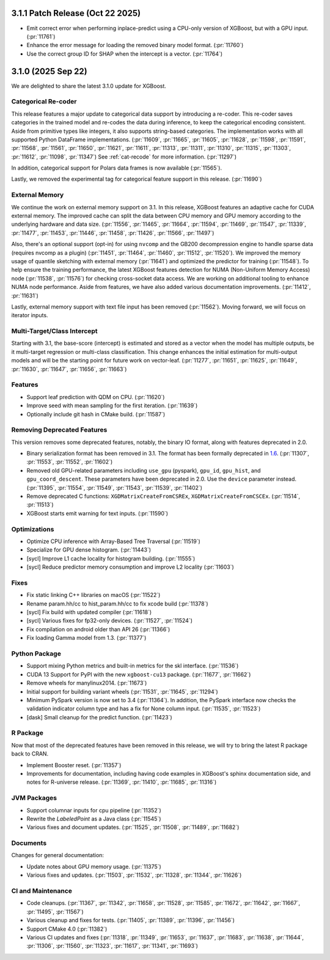 #################################
3.1.1 Patch Release (Oct 22 2025)
#################################

- Emit correct error when performing inplace-predict using a CPU-only version of XGBoost,
  but with a GPU input. (:pr:`11761`)
- Enhance the error message for loading the removed binary model format. (:pr:`11760`)
- Use the correct group ID for SHAP when the intercept is a vector. (:pr:`11764`)

###################
3.1.0 (2025 Sep 22)
###################

We are delighted to share the latest 3.1.0 update for XGBoost.

********************
Categorical Re-coder
********************

This release features a major update to categorical data support by introducing a
re-coder. This re-coder saves categories in the trained model and re-codes the data during
inference, to keep the categorical encoding consistent. Aside from primitive types like
integers, it also supports string-based categories. The implementation works with all
supported Python DataFrame implementations. (:pr:`11609`, :pr:`11665`, :pr:`11605`,
:pr:`11628`, :pr:`11598`, :pr:`11591`, :pr:`11568`, :pr:`11561`, :pr:`11650`, :pr:`11621`,
:pr:`11611`, :pr:`11313`, :pr:`11311`, :pr:`11310`, :pr:`11315`, :pr:`11303`, :pr:`11612`,
:pr:`11098`, :pr:`11347`) See :ref:`cat-recode` for more information. (:pr:`11297`)

In addition, categorical support for Polars data frames is now available (:pr:`11565`).

Lastly, we removed the experimental tag for categorical feature support in this
release. (:pr:`11690`)

***************
External Memory
***************

We continue the work on external memory support on 3.1. In this release, XGBoost features
an adaptive cache for CUDA external memory. The improved cache can split the data between
CPU memory and GPU memory according to the underlying hardware and data
size. (:pr:`11556`, :pr:`11465`, :pr:`11664`, :pr:`11594`, :pr:`11469`, :pr:`11547`,
:pr:`11339`, :pr:`11477`, :pr:`11453`, :pr:`11446`, :pr:`11458`, :pr:`11426`, :pr:`11566`,
:pr:`11497`)

Also, there's an optional support (opt-in) for using ``nvcomp`` and the GB200
decompression engine to handle sparse data (requires nvcomp as a plugin) (:pr:`11451`,
:pr:`11464`, :pr:`11460`, :pr:`11512`, :pr:`11520`). We improved the memory usage of
quantile sketching with external memory (:pr:`11641`) and optimized the predictor for
training (:pr:`11548`). To help ensure the training performance, the latest XGBoost
features detection for NUMA (Non-Uniform Memory Access) node (:pr:`11538`, :pr:`11576`) for checking cross-socket data
access. We are working on additional tooling to enhance NUMA node performance. Aside from
features, we have also added various documentation improvements. (:pr:`11412`,
:pr:`11631`)

Lastly, external memory support with text file input has been removed
(:pr:`11562`). Moving forward, we will focus on iterator inputs.


****************************
Multi-Target/Class Intercept
****************************

Starting with 3.1, the base-score (intercept) is estimated and stored as a vector when the
model has multiple outputs, be it multi-target regression or multi-class
classification. This change enhances the initial estimation for multi-output models and
will be the starting point for future work on vector-leaf. (:pr:`11277`, :pr:`11651`,
:pr:`11625`, :pr:`11649`, :pr:`11630`, :pr:`11647`, :pr:`11656`, :pr:`11663`)

********
Features
********

- Support leaf prediction with QDM on CPU. (:pr:`11620`)
- Improve seed with mean sampling for the first iteration. (:pr:`11639`)
- Optionally include git hash in CMake build. (:pr:`11587`)

****************************
Removing Deprecated Features
****************************

This version removes some deprecated features, notably, the binary IO format, along with
features deprecated in 2.0.

- Binary serialization format has been removed in 3.1. The format has been formally
  deprecated in `1.6 <https://github.com/dmlc/xgboost/issues/7547>`__. (:pr:`11307`,
  :pr:`11553`, :pr:`11552`, :pr:`11602`)

- Removed old GPU-related parameters including ``use_gpu`` (pyspark), ``gpu_id``,
  ``gpu_hist``, and ``gpu_coord_descent``. These parameters have been deprecated in
  2.0. Use the ``device`` parameter instead. (:pr:`11395`, :pr:`11554`, :pr:`11549`,
  :pr:`11543`, :pr:`11539`, :pr:`11402`)

- Remove deprecated C functions: ``XGDMatrixCreateFromCSREx``,
  ``XGDMatrixCreateFromCSCEx``. (:pr:`11514`, :pr:`11513`)

- XGBoost starts emit warning for text inputs. (:pr:`11590`)


*************
Optimizations
*************

- Optimize CPU inference with Array-Based Tree Traversal (:pr:`11519`)
- Specialize for GPU dense histogram. (:pr:`11443`)
- [sycl] Improve L1 cache locality for histogram building. (:pr:`11555`)
- [sycl] Reduce predictor memory consumption and improve L2 locality (:pr:`11603`)

*****
Fixes
*****

- Fix static linking C++ libraries on macOS (:pr:`11522`)
- Rename param.hh/cc to hist_param.hh/cc to fix xcode build (:pr:`11378`)
- [sycl] Fix build with updated compiler (:pr:`11618`)
- [sycl] Various fixes for fp32-only devices. (:pr:`11527`, :pr:`11524`)
- Fix compilation on android older than API 26 (:pr:`11366`)
- Fix loading Gamma model from 1.3. (:pr:`11377`)

**************
Python Package
**************

- Support mixing Python metrics and built-in metrics for the skl interface. (:pr:`11536`)
- CUDA 13 Support for PyPI with the new ``xgboost-cu13`` package. (:pr:`11677`, :pr:`11662`)
- Remove wheels for manylinux2014. (:pr:`11673`)
- Initial support for building variant wheels (:pr:`11531`, :pr:`11645`, :pr:`11294`)
- Minimum PySpark version is now set to 3.4 (:pr:`11364`). In addition, the PySpark
  interface now checks the validation indicator column type and has a fix for None column
  input. (:pr:`11535`, :pr:`11523`)
- [dask] Small cleanup for the predict function. (:pr:`11423`)

*********
R Package
*********

Now that most of the deprecated features have been removed in this release, we will try to
bring the latest R package back to CRAN.

- Implement Booster reset. (:pr:`11357`)
- Improvements for documentation, including having code examples in XGBoost's sphinx
  documentation side, and notes for R-universe release. (:pr:`11369`, :pr:`11410`,
  :pr:`11685`, :pr:`11316`)

************
JVM Packages
************

- Support columnar inputs for cpu pipeline (:pr:`11352`)
- Rewrite the `LabeledPoint` as a Java class (:pr:`11545`)
- Various fixes and document updates. (:pr:`11525`, :pr:`11508`, :pr:`11489`, :pr:`11682`)

*********
Documents
*********

Changes for general documentation:

- Update notes about GPU memory usage. (:pr:`11375`)
- Various fixes and updates. (:pr:`11503`, :pr:`11532`, :pr:`11328`, :pr:`11344`, :pr:`11626`)


******************
CI and Maintenance
******************

- Code cleanups. (:pr:`11367`, :pr:`11342`, :pr:`11658`, :pr:`11528`, :pr:`11585`,
  :pr:`11672`, :pr:`11642`, :pr:`11667`, :pr:`11495`, :pr:`11567`)
- Various cleanup and fixes for tests. (:pr:`11405`, :pr:`11389`, :pr:`11396`, :pr:`11456`)
- Support CMake 4.0 (:pr:`11382`)
- Various CI updates and fixes (:pr:`11318`, :pr:`11349`, :pr:`11653`, :pr:`11637`,
  :pr:`11683`, :pr:`11638`, :pr:`11644`, :pr:`11306`, :pr:`11560`, :pr:`11323`, :pr:`11617`,
  :pr:`11341`, :pr:`11693`)
